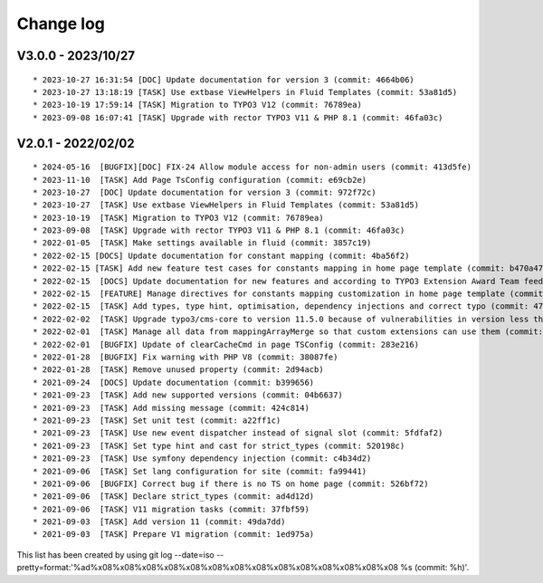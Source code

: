 
.. _changelog:

==========
Change log
==========

V3.0.0 - 2023/10/27
-------------------

::

* 2023-10-27 16:31:54 [DOC] Update documentation for version 3 (commit: 4664b06)
* 2023-10-27 13:18:19 [TASK] Use extbase ViewHelpers in Fluid Templates (commit: 53a81d5)
* 2023-10-19 17:59:14 [TASK] Migration to TYPO3 V12 (commit: 76789ea)
* 2023-09-08 16:07:41 [TASK] Upgrade with rector TYPO3 V11 & PHP 8.1 (commit: 46fa03c)

V2.0.1 - 2022/02/02
-------------------

::

* 2024-05-16  [BUGFIX][DOC] FIX-24 Allow module access for non-admin users (commit: 413d5fe)
* 2023-11-10  [TASK] Add Page TsConfig configuration (commit: e69cb2e)
* 2023-10-27  [DOC] Update documentation for version 3 (commit: 972f72c)
* 2023-10-27  [TASK] Use extbase ViewHelpers in Fluid Templates (commit: 53a81d5)
* 2023-10-19  [TASK] Migration to TYPO3 V12 (commit: 76789ea)
* 2023-09-08  [TASK] Upgrade with rector TYPO3 V11 & PHP 8.1 (commit: 46fa03c)
* 2022-01-05  [TASK] Make settings available in fluid (commit: 3857c19)
* 2022-02-15 [DOCS] Update documentation for constant mapping (commit: 4ba56f2)
* 2022-02-15 [TASK] Add new feature test cases for constants mapping in home page template (commit: b470a47)
* 2022-02-15  [DOCS] Update documentation for new features and according to TYPO3 Extension Award Team feedback (commit: a2fcb27)
* 2022-02-15  [FEATURE] Manage directives for constants mapping customization in home page template (commit: 3f8c0ee)
* 2022-02-15  [TASK] Add types, type hint, optimisation, dependency injections and correct typo (commit: 4776cdc)
* 2022-02-02  [TASK] Upgrade typo3/cms-core to version 11.5.0 because of vulnerabilities in version less than 11.5.0 (commit: 1b1ad76)
* 2022-02-01  [TASK] Manage all data from mappingArrayMerge so that custom extensions can use them (commit: 4f8306b)
* 2022-02-01  [BUGFIX] Update of clearCacheCmd in page TSConfig (commit: 283e216)
* 2022-01-28  [BUGFIX] Fix warning with PHP V8 (commit: 38087fe)
* 2022-01-28  [TASK] Remove unused property (commit: 2d94acb)
* 2021-09-24  [DOCS] Update documentation (commit: b399656)
* 2021-09-23  [TASK] Add new supported versions (commit: 04b6637)
* 2021-09-23  [TASK] Add missing message (commit: 424c814)
* 2021-09-23  [TASK] Set unit test (commit: a22ff1c)
* 2021-09-23  [TASK] Use new event dispatcher instead of signal slot (commit: 5fdfaf2)
* 2021-09-23  [TASK] Set type hint and cast for strict_types (commit: 520198c)
* 2021-09-23  [TASK] Use symfony dependency injection (commit: c4b34d2)
* 2021-09-06  [TASK] Set lang configuration for site (commit: fa99441)
* 2021-09-06  [BUGFIX] Correct bug if there is no TS on home page (commit: 526bf72)
* 2021-09-06  [TASK] Declare strict_types (commit: ad4d12d)
* 2021-09-06  [TASK] V11 migration tasks (commit: 37fbf59)
* 2021-09-03  [TASK] Add version 11 (commit: 49da7dd)
* 2021-09-03  [TASK] Prepare V1 migration (commit: 1ed975a)

This list has been created by using git log --date=iso --pretty=format:'%ad%x08%x08%x08%x08%x08%x08%x08%x08%x08%x08%x08%x08%x08%x08 %s (commit: %h)'.
